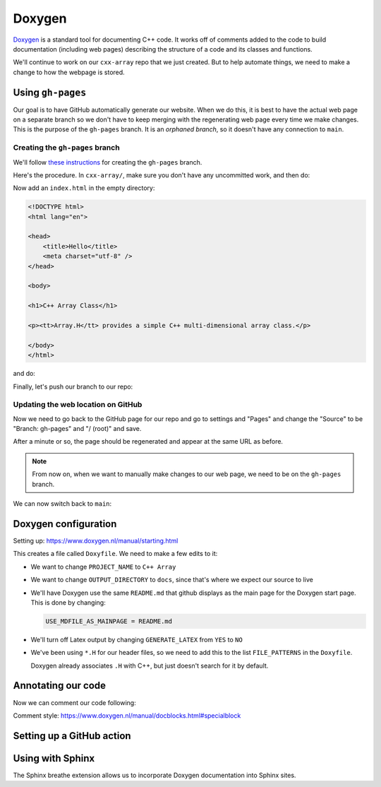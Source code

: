 *******
Doxygen
*******

`Doxygen <https://www.doxygen.nl/index.html>`_ is a standard tool for
documenting C++ code.  It works off of comments added to the code to
build documentation (including web pages) describing the structure of
a code and its classes and functions.


We'll continue to work on our ``cxx-array`` repo that we just created.
But to help automate things, we need to make a change to how the
webpage is stored.

Using ``gh-pages``
==================

Our goal is to have GitHub automatically generate our website.  When
we do this, it is best to have the actual web page on a separate branch
so we don't have to keep merging with the regenerating web page
every time we make changes.  This is the purpose of the ``gh-pages``
branch.  It is an *orphaned branch*, so it doesn't have any connection
to ``main``.

Creating the ``gh-pages`` branch
--------------------------------

We'll follow `these instructions
<https://jiafulow.github.io/blog/2020/07/09/create-gh-pages-branch-in-existing-repo/>`_
for creating the ``gh-pages`` branch.

Here's the procedure.  In ``cxx-array/``, make sure you don't have any
uncommitted work, and then do:

.. prompt:: bash

   git checkout --orphan gh-pages
   git reset --hard
   git commit --allow-empty -m "Initializing gh-pages branch"

Now add an ``index.html`` in the empty directory:

.. code:: html

   <!DOCTYPE html>
   <html lang="en">

   <head>
       <title>Hello</title>
       <meta charset="utf-8" />
   </head>

   <body>

   <h1>C++ Array Class</h1>

   <p><tt>Array.H</tt> provides a simple C++ multi-dimensional array class.</p>

   </body>
   </html>

and do:

.. prompt:: bash

   git add index.html
   git commit

Finally, let's push our branch to our repo:

.. prompt:: bash

   git push origin gh-pages

Updating the web location on GitHub
-----------------------------------

Now we need to go back to the GitHub page for our repo and go to
settings and "Pages" and change the "Source" to be "Branch: gh-pages"
and "/ (root)" and save.

After a minute or so, the page should be regenerated and appear at the
same URL as before.

.. note:: 

   From now on, when we want to manually make changes to our web page, we need
   to be on the ``gh-pages`` branch.

We can now switch back to ``main``:

.. prompt:: bash

   git checkout main


Doxygen configuration
=====================

Setting up: https://www.doxygen.nl/manual/starting.html

.. prompt:: bash

   doxygen -g

This creates a file called ``Doxyfile``.  We need to make a few edits to it:

* We want to change ``PROJECT_NAME`` to ``C++ Array``

* We want to change ``OUTPUT_DIRECTORY`` to ``docs``, since that's where we expect our
  source to live

* We'll have Doxygen use the same ``README.md`` that github displays as
  the main page for the Doxygen start page.  This is done by changing:

  .. code::

     USE_MDFILE_AS_MAINPAGE = README.md

* We'll turn off Latex output by changing ``GENERATE_LATEX`` from ``YES`` to ``NO``

* We've been using ``*.H`` for our header files, so we need to add
  this to the list ``FILE_PATTERNS`` in the ``Doxyfile``.

  Doxygen already associates ``.H`` with C++, but just doesn't search
  for it by default.

Annotating our code
===================

Now we can comment our code following:

Comment style: https://www.doxygen.nl/manual/docblocks.html#specialblock


Setting up a GitHub action
==========================


Using with Sphinx
=================

The Sphinx breathe extension allows us to incorporate Doxygen documentation
into Sphinx sites.

